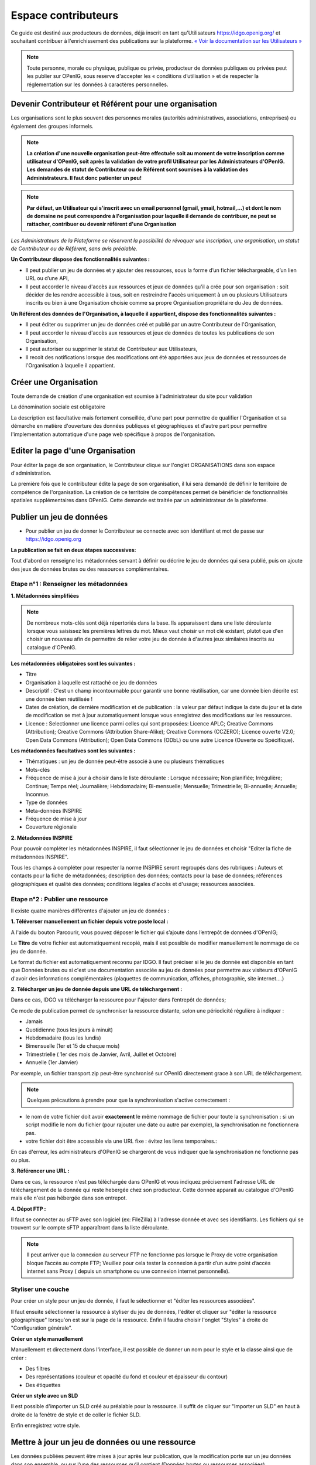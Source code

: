 ====================
Espace contributeurs
====================


Ce guide est destiné aux producteurs de données, déjà inscrit en tant qu'Utilisateurs https://idgo.openig.org/ et souhaitant contribuer à l'enrichissement des publications sur la plateforme.
`« Voir la documentation sur les Utilisateurs » <https://openig.readthedocs.io/fr/latest/utilisateurs.html>`_

.. note:: Toute personne, morale ou physique, publique ou privée, producteur de données publiques ou privées peut les publier sur OPenIG, sous reserve d'accepter les « conditions d’utilisation » et de respecter la réglementation sur les données à caractères personnelles.

-----------------------------------------------------------------------------
Devenir Contributeur et Référent pour une organisation
-----------------------------------------------------------------------------

Les organisations sont le plus souvent des personnes morales (autorités administratives, associations, entreprises) ou également des groupes informels.

.. note:: **La création d'une nouvelle organisation peut-être effectuée soit au moment de votre inscription comme utilisateur d'OPenIG, soit après la validation de votre profil Utilisateur par les Administrateurs d'OPenIG. Les demandes de statut de Contributeur ou de Référent sont soumises à la validation des Administrateurs. Il faut donc patienter un peu!**

.. image:: OPenIGFirstConnect.PNG

.. image:: DemandeOrgOPenIG.PNG


.. note:: **Par défaut, un Utilisateur qui s'inscrit avec un email personnel (gmail, ymail, hotmail,...) et dont le nom de domaine ne peut correspondre à l'organisation pour laquelle il demande de contribuer, ne peut se rattacher, contribuer ou devenir référent d'une Organisation**

*Les Administrateurs de la Plateforme se réservent la possibilité de révoquer une inscription, une organisation, un statut de Contributeur ou de Référent, sans avis préalable.*


**Un Contributeur dispose des fonctionnalités suivantes :**

* Il peut publier un jeu de données et y ajouter des ressources, sous la forme d’un fichier téléchargeable, d’un lien URL ou d’une API,
* Il peut accorder le niveau d'accès aux ressources et jeux de données qu'il a crée pour son organisation : soit décider de les rendre accessible à tous, soit en restreindre l'accès uniquement à un ou plusieurs Utilisateurs inscrits ou bien à une Organisation choisie comme sa propre Organisation propriétaire du Jeu de données.


**Un Référent des données de l'Organisation, à laquelle il appartient, dispose des fonctionnalités suivantes :**

* Il peut éditer ou supprimer un jeu de données créé et publié par un autre Contributeur de l'Organisation,
* Il peut accorder le niveau d'accès aux ressources et jeux de données de toutes les publications de son Organisation,
* Il peut autoriser ou supprimer le statut de Contributeur aux Utilisateurs,
* Il recoit des notifications lorsque des modifications ont été apportées aux jeux de données et ressources de l'Organisation à laquelle il appartient.

----------------------------------------------
Créer une Organisation
----------------------------------------------

Toute demande de création d'une organisation est soumise à l'administrateur du site pour validation

.. image:: OPenIGAjoutOrga.png

La dénomination sociale est obligatoire

.. image:: Creation_orga1.PNG

La description est facultative mais fortement conseillée, d'une part pour permettre de qualifier l'Organisation et sa démarche en matière d'ouverture des données publiques et géographiques et d'autre part pour permettre l'implementation automatique d'une page web spécifique à propos de l'organisation.

.. image:: Creation_orga2.PNG


----------------------------------------------
Editer la page d'une Organisation
----------------------------------------------


Pour éditer la page de son organisation, le Contributeur clique sur l'onglet ORGANISATIONS dans son espace d'administration.

.. image:: Onglet_organisation.PNG

La première fois que le contributeur édite la page de son organisation, il lui sera demandé de définir le territoire de compétence de l'organisation. La création de ce territoire de compétences permet de bénéficier de fonctionnalités spatiales supplémentaires dans OPenIG. Cette demande est traitée par un administrateur de la plateforme.

.. image:: Territoire_competence_OPenIG.PNG

.. image:: Territoire_competence2_OPenIG.PNG

--------------------------
Publier un jeu de données
--------------------------

* Pour publier un jeu de donner le Contributeur se connecte avec son identifiant et mot de passe sur https://idgo.openig.org

.. image:: InscriptionOPenIG.PNG

**La publication se fait en deux étapes successives:**

Tout d'abord on renseigne les métadonnées servant à définir ou décrire le jeu de données qui sera publié, puis on ajoute des jeux de données brutes ou des ressources complémentaires.


^^^^^^^^^^^^^^^^^^^^^^^^^^^^^^^^^^^^^^^^^^^^^^^^^^
Etape n°1 : Renseigner les métadonnées
^^^^^^^^^^^^^^^^^^^^^^^^^^^^^^^^^^^^^^^^^^^^^^^^^^

**1.	Métadonnées simplifiées**

.. image:: Edit_newdataset1_OPenIG.PNG

.. note:: De nombreux mots-clés sont déjà répertoriés dans la base. Ils apparaissent dans une liste déroulante lorsque vous saisissez les premières lettres du mot. Mieux vaut choisir un mot clé existant, plutot que d'en choisir un nouveau afin de permettre de relier votre jeu de donnée à d'autres jeux similaires inscrits au catalogue d'OPenIG.

.. image:: Edit_newdataset2_OPenIG.PNG

.. image:: Edit_newdataset3_OPenIG.PNG

**Les métadonnées obligatoires sont les suivantes :**

- Titre
- Organisation à laquelle est rattaché ce jeu de données
- Descriptif  : C'est un champ incontournable pour garantir une bonne réutilisation, car une donnée bien décrite est une donnée bien réutilisée !
- Dates de création, de dernière modification et de publication : la valeur par défaut indique la date du jour et la date de modification se met à jour automatiquement lorsque vous enregistrez des modifications sur les ressources.
- Licence : Selectionner une licence parmi celles qui sont proposées: Licence APLC; Creative Commons (Attribution); Creative Commons (Attribution Share-Alike); Creative Commons (CCZERO); Licence ouverte V2.0; Open Data Commons (Attribution); Open Data Commons (ODbL) ou une autre Licence (Ouverte ou Spécifique).



**Les métadonnées facultatives sont les suivantes :**

- Thématiques : un jeu de donnée peut-être associé à une ou plusieurs thématiques
- Mots-clés
- Fréquence de mise à jour à choisir dans le liste déroulante : Lorsque nécessaire; Non planifiée; Irrégulière; Continue; Temps réel; Journalière; Hebdomadaire; Bi-mensuelle; Mensuelle; Trimestrielle; Bi-annuelle; Annuelle; Inconnue.
- Type de données
- Meta-données INSPIRE
- Fréquence de mise à jour
- Couverture régionale

**2.	Métadonnées INSPIRE**

Pour pouvoir compléter les métadonnées INSPIRE, il faut sélectionner le jeu de données et choisir "Editer la fiche de métadonnées INSPIRE".

.. image:: INSPIRE_OPenIG.png

Tous les champs à compléter pour respecter la norme INSPIRE seront regroupés dans des rubriques : Auteurs et contacts pour la fiche de métadonnées; description des données; contacts pour la base de données; références géographiques et qualité des données; conditions légales d'accès et d'usage; ressources associées.

.. image:: INSPIRE2_OPenIG.png

^^^^^^^^^^^^^^^^^^^^^^^^^^^^^^^^^^^^^^^^^^^^^^^^^^
Etape n°2 : Publier une ressource
^^^^^^^^^^^^^^^^^^^^^^^^^^^^^^^^^^^^^^^^^^^^^^^^^^

Il existe quatre manières différentes d'ajouter un jeu de données :

**1.	Téléverser manuellement un fichier depuis votre poste local :**

A l'aide du bouton Parcourir, vous pouvez déposer le fichier qui s’ajoute dans l’entrepôt de données d'OPenIG;

.. image:: Upload_ressources_OPenIG.PNG

Le **Titre** de votre fichier est automatiquement recopié, mais il est possible de modifier manuellement le nommage de ce jeu de donnée.

.. image:: Upload_ressources1_OPenIG.PNG


Le format du fichier est automatiquement reconnu par IDGO.
Il faut préciser si le jeu de donnée est disponible en tant que Données brutes ou si c'est une documentation associée au jeu de données pour permettre aux visiteurs d'OPenIG d'avoir des informations complémentaires (plaquettes de communication, affiches, photographie, site internet....)

**2.	Télécharger un jeu de donnée depuis une URL de téléchargement :**

Dans ce cas, IDGO va télécharger la ressource pour l'ajouter dans l’entrepôt de données;

.. image:: Upload_ressources_URL_OPenIG.PNG

Ce mode de publication permet de synchroniser la ressource distante, selon une périodicité régulière à indiquer :

* Jamais
* Quotidienne (tous les jours à minuit)
* Hebdomadaire (tous les lundis)
* Bimensuelle (1er et 15 de chaque mois)
* Trimestrielle ( 1er des mois de Janvier, Avril, Juillet et  Octobre)
* Annuelle (1er Janvier)

Par exemple, un fichier transport.zip peut-être synchronisé sur OPenIG directement grace à son URL de téléchargement.

.. note:: Quelques précautions à prendre pour que la synchronisation s'active correctement :

* le nom de votre fichier doit avoir **exactement** le même nommage de fichier pour toute la synchronisation : si un script modifie le nom du fichier (pour rajouter une date ou autre par exemple), la synchronisation ne fonctionnera pas.

* votre fichier doit être accessible via une URL fixe : évitez les liens temporaires.::

En cas d'erreur, les administrateurs d'OPenIG se chargeront de vous indiquer que la synchronisation ne fonctionne pas ou plus.

**3.	Référencer une URL :**

Dans ce cas, la ressource n'est pas téléchargée dans OPenIG et vous indiquez précisement l'adresse URL de téléchargement de la donnée qui reste hebergée chez son producteur.
Cette donnée apparait au catalogue d'OPenIG mais elle n'est pas hébergée dans son entrepot.

.. image:: Upload_ressources_ref_URL_OPenIG.PNG

**4.	Dépot FTP :**

Il faut se connecter au sFTP avec son logiciel (ex: FileZilla) à l'adresse donnée et avec ses identifiants. Les fichiers qui se trouvent sur le compte sFTP apparaîtront dans la liste déroulante.

.. image:: Upload_ressources_FTP_OPenIG.PNG

.. note:: Il peut arriver que la connexion au serveur FTP ne fonctionne pas lorsque le Proxy de votre organisation bloque l’accès au compte FTP; Veuillez pour cela tester la connexion à partir d’un autre point d’accès internet sans Proxy ( depuis un smartphone ou une connexion internet personnelle).

^^^^^^^^^^^^^^^^^^^^^^^^^^^^^^^^^^^^^^^^^^^^^^^^^^
Styliser une couche
^^^^^^^^^^^^^^^^^^^^^^^^^^^^^^^^^^^^^^^^^^^^^^^^^^

Pour créer un style pour un jeu de donnée, il faut le sélectionner et "éditer les ressources associées".

.. image:: style_OPenIG.png

Il faut ensuite sélectionner la ressource à styliser du jeu de données, l'éditer et cliquer sur "éditer la ressource géographique" lorsqu'on est sur la page de la ressource. Enfin il faudra choisir l'onglet "Styles" à droite de "Configuration générale".

.. image:: style2_OPenIG.png

**Créer un style manuellement**

Manuellement et directement dans l'interface, il est possible de donner un nom pour le style et la classe ainsi que de créer :

* Des filtres
* Des représentations (couleur et opacité du fond et couleur et épaisseur du contour)
* Des étiquettes

.. image:: style_manuel_OPenIG.PNG

**Créer un style avec un SLD**

Il est possible d'importer un SLD créé au préalable pour la ressource. Il suffit de cliquer sur "Importer un SLD" en haut à droite de la fenêtre de style et de coller le fichier SLD.

.. image:: style_sld_OPenIG.PNG

Enfin enregistrez votre style.

.. image:: style2_sld_OPenIG.PNG

--------------------------------------------------
Mettre à jour un jeu de données ou une ressource
--------------------------------------------------

Les données publiées peuvent être mises à jour après leur publication, que la modification porte sur un jeu données dans son ensemble, ou sur l’une des ressources qu’il contient (Données brutes ou ressources associées).

.. image:: Edit_donnees_OPenIG.PNG

L’actualisation d’une ressource existante permet d’en mettre à jour le contenu sans changer l’emplacement qui lui est assigné, c’est-à-dire son lien hypertexte (aussi appelé URL). Le fait d’actualiser une ressource (plutôt que de la supprimer et d’en créer ensuite une nouvelle) permet de conserver l’historique des téléchargements de cette ressource. Cela évite aussi de créer des liens rompus sur Internet, qui meneront à une erreur HTTP 404, vu que la page web n’existera plus et sera introuvable par le serveur.

--------------------------------------------------
Supprimer un ensemble de donnée et / ou une ressource
--------------------------------------------------

Aller sur le site https://idgo.openig.org et rechercher vos jeux de données;

Il est possible de supprimer un ensemble de données (Dataset) comprenant les metadonnées; ou seulement les ressources et fichiers brutes associés à un ensemble de données. Pour cela selectionner l’ensemble de données que vous souhaitez supprimer.

.. image:: Supp_donnees_OPenIG.PNG

Pour confirmer, veuillez réécrire le nom du jeu de données à supprimer.

.. image:: Supp2_donnees_OPenIG.PNG

Il est recomandé de Copier le titre de l’ensemble de donnée (Ctrl C) afin de conserver la même orthographe, puis coller ce titre dans la fenêtre qui s’affichera suite à la confirmation de la suppression.

Attention, cette action est irreversible et supprimera définitivement le jeu de données ainsi que toutes les ressources qui lui sont attachées.

--------------------------------------------------
Datastore et données intelligentes
--------------------------------------------------

Datasud propose un **datastore**, c'est à dire un entrepôt de données qui offre des **services dits "intelligents" sur les données tabulaires aux formats CSV, XLS, GeoJSON, SHP**.

La publication des données sur Datasud, dans un format ouvert et interprétable par une machine, permet leur indexation dans le datastore afin notamment de proposer des apercus, de les filtrer par champs et de les parcourir sans utiliser de tableur dédiés.

Le format CSV est le format pivot à privilégier pour transformer vos données tabulaires en données semi-structurées dites "intelligentes" afin que le datastore génère des datavisualisations simples sous forme de grille, de graphe ou de carte.

Des données intelligentes permettent également d'en automatiser l'accès par API ( Application Programming Interface) :
L'accessibilité des données par interface de programmation est une condition nécessaire pour massifier et industrialiser les usages qui peuvent être fait de ces dernières.
Les données indexées dans le datastore sont ensuite "requetables" directement à travers l'API à travers une série de fonctionnalités puissantes.
( voir la présentation de l'API CKan : http://datasud.readthedocs.io/fr/latest/developpeurs/index.html#service-api-ckan)

**Vos jeux de données doivent être préparés pour être proprement indexés dans le datastore :**

* Dans CKAN, le format CSV doit être privilégié avec une , comme séparateur / délimiteur.
* Idéalement, passez tous vos jeux de données en UTF-8. Pour cela le programme Notepad++ fait cela très bien.
* Idéalement, exportez vos tableurs favoris (Microsoft, Libre et Open Office) au format CSV.
* Restreindre vos titres de colonnes à moins de 62 caractères.
* Ne pas doublonner le titre d'une colonne.
* En théorie les caractères spéciaux ('\:.,( -') sont acceptés, mais c'est beaucoup mieux de les éviter dans les titres.
* Harmoniser le type de vos données (et oui vos données sont typées!) : en effet si une colonne ne comporte que des chiffres, le datastore autodéterminera le type de cette colonne comme étant un nombre. Or il suffit qu'une cellule de la colonne contienne l'entrée N/A, pour que le datastore génére une erreur.
Pour éviter les erreurs de type, il est préférable de les corriger avant d'indexer le jeu de donnée dans DataSud ou bien de transformer la valeur des cellules en cellules au format TEXTE. Cela n'est pas satisfaisant, mais ca fonctionne.

* ERREUR : En cas d'erreur supprimez complètement la ressource associée au jeu de données et ajoutez en une nouvelle.

.. Note:: **Attention avec Excel**
* lorque le fichier contient plusieurs feuillet (ou onglet), seule la dernière feuille de calcul est indexée dans le datastore. Il est donc nécessaire de déplacer la feuille de calcul contenant les données que vous souhaitez indexer dans le datastore en dernière place de votre tableur.

* si vous ne voulez pas indexer vos données dans le datastore (pour plein de bonnes et mauvaises raisons), il suffit d'ajouter une feuille de calcul vide en dernière place de votre tableur. ::


-----------------------------------------------------
Géolocalisation des données tabulaires (XLS et CSV)
-----------------------------------------------------

Une carte peut automatiquement être générée à partir de vos données tabulaires geolocalisées.
Pour cela vous devez intituler deux colonnes du tableau "latitude" et "longitude".

Projections : en cours de rédaction.

-------------------------------------------------------
Renseigner les métadonnées INSPIRE
-------------------------------------------------------

Cette partie de la documentation est en cours de rédaction par le CRIGE.

-------------------------------------------------------
Faire remonter vos données sur Data.Gouv.fr
-------------------------------------------------------

La Région, le CRIGE et Etalab ont travaillé ensemble afin de permettre aux contributeurs DataSud de faire remonter automatiquement leurs catalogues de données vers la plateforme nationale https://www.data.gouv.fr/fr/. Cette mécanique est aussi appelée "moissonneur" ou "passerelle".

La procédure est relativemment simple. Il suffit de la mettre en place une fois pour que le catalogue de données DataSud concerné soit ensuite synchronisé quotidiennement sur DataGouv.

**Chaque contributeur et organisation reste souverain pour mettre en place ou non une synchronisation de ses données vers DataGouv.**

**Quelques précisions :**

- Seules les **métadonnées** sont synchronisées sur DataGouv. Les données restent sur DataSud (ou ailleurs en fonction de vos choix en matière d'indexation de ressources).
- Le moissonneur ne prend pas en compte la **suppression** de jeux de données. Chaque contributeur doit supprimer ses jeux de données directement sur DataGouv.
- Un compte organisation sur DataGouv expose indifféremment les jeux de données créés manuellement sur DataGouv et les jeux de données synchronisés automatiquement depuis DataSud. Attention aux doublons et à la cohérence des jeux de données.

**Mise en place de la procédure :**

-	**ETAPE 1:** Chaque contributeur crée une organisation sur DataGouv avec un compte utilisateur en son nom. `« INSCRIPTION sur DataGouv » <https://www.data.gouv.fr/fr/login?next=https%3A%2F%2Fwww.data.gouv.fr%2Ffr%2F>`_
- Ce compte utilisateur doit être adminsitrateur de l'organisation.
-	**ETAPE 2:** Un point de moissonnage est déclaré depuis l’interface d’administration DataGouv. Cette procédure est détaillée ci-après.
-	**ETAPE 3:** Une fois créé, chaque contributeur **déclare son moissonneur aux administrateurs CRIGE et Région de DataSud en écrivant à contact@datasud.fr**.
-	**ETAPE 4:** Etalab valide le moissonneur à la demande des administrateurs de DataSud.
-	**ETAPE 5:** La synchronisation du catalogue distant est faite une fois par jour (chaque nuit).

**Détails de l'étape 2 : création d'un point de moissonnage sur DataGouv**

- En haut à droite de votre espace d'administration DataGouv, cliquez sur plus, puis AJOUTER un MOISSONNEUR (ecran1).

.. image:: CaptureMoissonneur1.PNG

- Choisissez "Publier en tant qu’organisation", cliquez sur SUIVANT (ecran2).

.. image:: CaptureMoissonneur2.PNG

- C'est ensuite ici que vous renseignez les informations techniques de votre moissonneur.
- TITRE: Il convient d'ajouter " - DataSud" à votre titre afin de l'identifier plus facilement.
- URL : https://trouver.datasud.fr/dataset
- **IMPLEMENTATION : CKAN**
- Il est TRES important de ne pas oublier d'ajouter un filtre. Au risque de moissonner tout DataSud.
- **FILTRES -> INCLURE -> Organisation : ajouter l'identifiant DataSud de votre organisation.**
- L'identifiant est celui de votre url organisation sur DataSud.
- Exemple 1 https://trouver.datasud.fr/organization/avignon -> Identifiant avignon
- example 2 https://trouver.datasud.fr/organization/smo-sud-thd -> identifiant smo-sud-thd
- Cochez la case ACTIF.
- CLiquez sur **ENREGISTRER.**
- **Fin de l'étape 2.**


.. image:: CaptureMoissonneur3.PNG
